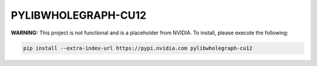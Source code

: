 PYLIBWHOLEGRAPH-CU12
====================

**WARNING:** This project is not functional and is a placeholder from NVIDIA.
To install, please execute the following:

.. code-block:: bash

    pip install --extra-index-url https://pypi.nvidia.com pylibwholegraph-cu12
